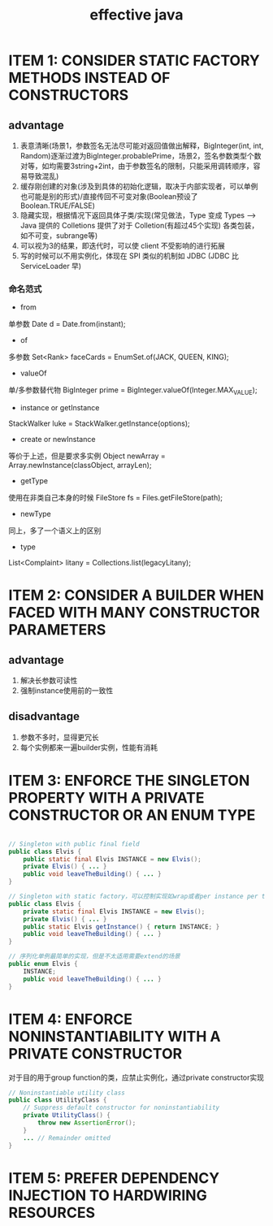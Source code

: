 #+TITLE: effective java
#+STARTUP: indent
* ITEM 1: CONSIDER STATIC FACTORY METHODS INSTEAD OF CONSTRUCTORS
** advantage
1. 表意清晰(场景1，参数签名无法尽可能对返回值做出解释，BigInteger(int, int, Random)逐渐过渡为BigInteger.probablePrime，场景2，签名参数类型个数对等，如均需要3string+2int，由于参数签名的限制，只能采用调转顺序，容易导致混乱)
2. 缓存刚创建的对象(涉及到具体的初始化逻辑，取决于内部实现者，可以单例也可能是别的形式)/直接传回不可变对象(Boolean预设了Boolean.TRUE/FALSE)
3. 隐藏实现，根据情况下返回具体子类/实现(常见做法，Type 变成 Types --> Java 提供的 Colletions 提供了对于 Colletion(有超过45个实现) 各类包装，如不可变，subrange等)
4. 可以视为3的结果，即迭代时，可以使 client 不受影响的进行拓展
5. 写的时候可以不用实例化，体现在 SPI 类似的机制如 JDBC (JDBC 比 ServiceLoader 早)
*** 命名范式
- from
单参数
Date d = Date.from(instant);
- of
多参数
Set<Rank> faceCards = EnumSet.of(JACK, QUEEN, KING);
- valueOf
单/多参数替代物
BigInteger prime = BigInteger.valueOf(Integer.MAX_VALUE);
- instance or getInstance
StackWalker luke = StackWalker.getInstance(options);
- create or newInstance
等价于上述，但是要求多实例
Object newArray = Array.newInstance(classObject, arrayLen);
- getType
使用在非类自己本身的时候
FileStore fs = Files.getFileStore(path);
- newType
同上，多了一个语义上的区别
- type
List<Complaint> litany = Collections.list(legacyLitany);
* ITEM 2: CONSIDER A BUILDER WHEN FACED WITH MANY CONSTRUCTOR PARAMETERS
** advantage
1. 解决长参数可读性
2. 强制instance使用前的一致性
** disadvantage
1. 参数不多时，显得更冗长
2. 每个实例都来一遍builder实例，性能有消耗
* ITEM 3: ENFORCE THE SINGLETON PROPERTY WITH A PRIVATE CONSTRUCTOR OR AN ENUM TYPE
#+BEGIN_SRC java

// Singleton with public final field
public class Elvis {
    public static final Elvis INSTANCE = new Elvis();
    private Elvis() { ... }
    public void leaveTheBuilding() { ... }
}

// Singleton with static factory，可以控制实现如wrap或者per instance per thread
public class Elvis {
    private static final Elvis INSTANCE = new Elvis();
    private Elvis() { ... }
    public static Elvis getInstance() { return INSTANCE; }
    public void leaveTheBuilding() { ... }
}

// 序列化单例最简单的实现，但是不太适用需要extend的场景
public enum Elvis {
    INSTANCE;
    public void leaveTheBuilding() { ... }
}
#+END_SRC
* ITEM 4: ENFORCE NONINSTANTIABILITY WITH A PRIVATE CONSTRUCTOR
对于目的用于group function的类，应禁止实例化，通过private constructor实现
#+BEGIN_SRC java
// Noninstantiable utility class
public class UtilityClass {
    // Suppress default constructor for noninstantiability
    private UtilityClass() {
        throw new AssertionError();
    }
    ... // Remainder omitted
}
#+END_SRC
* ITEM 5: PREFER DEPENDENCY INJECTION TO HARDWIRING RESOURCES
